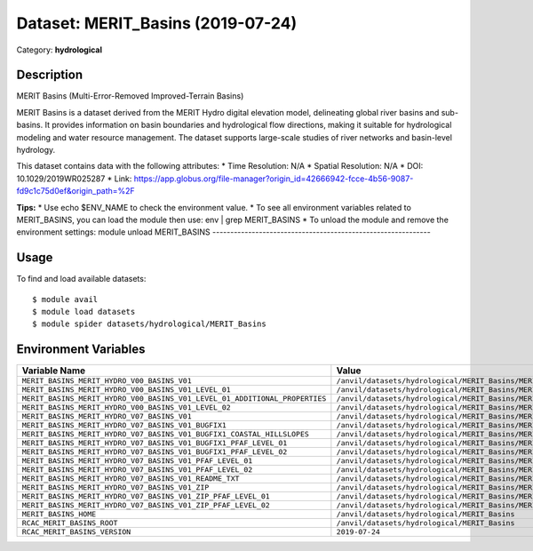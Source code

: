 ==================================
Dataset: MERIT_Basins (2019-07-24)
==================================

Category: **hydrological**

Description
-----------

MERIT Basins (Multi-Error-Removed Improved-Terrain Basins)

MERIT Basins is a dataset derived from the MERIT Hydro digital elevation model, delineating global river basins and sub- basins. It provides information on basin boundaries and hydrological flow directions, making it suitable for hydrological modeling and water resource management. The dataset supports large-scale studies of river networks and basin-level hydrology.

This dataset contains data with the following attributes:
* Time Resolution: N/A
* Spatial Resolution: N/A
* DOI: 10.1029/2019WR025287
* Link: https://app.globus.org/file-manager?origin_id=42666942-fcce-4b56-9087-fd9c1c75d0ef&origin_path=%2F

**Tips:**
* Use echo $ENV_NAME to check the environment value.
* To see all environment variables related to MERIT_BASINS, you can load the module then use: env | grep MERIT_BASINS
* To unload the module and remove the environment settings: module unload MERIT_BASINS
-------------------------------------------------------------

Usage
-----

To find and load available datasets::

    $ module avail
    $ module load datasets
    $ module spider datasets/hydrological/MERIT_Basins

Environment Variables
-------------------

.. list-table::
   :header-rows: 1
   :widths: 25 75

   * - **Variable Name**
     - **Value**
   * - ``MERIT_BASINS_MERIT_HYDRO_V00_BASINS_V01``
     - ``/anvil/datasets/hydrological/MERIT_Basins/MERIT_Hydro_v00_Basins_v01``
   * - ``MERIT_BASINS_MERIT_HYDRO_V00_BASINS_V01_LEVEL_01``
     - ``/anvil/datasets/hydrological/MERIT_Basins/MERIT_Hydro_v00_Basins_v01/level_01``
   * - ``MERIT_BASINS_MERIT_HYDRO_V00_BASINS_V01_LEVEL_01_ADDITIONAL_PROPERTIES``
     - ``/anvil/datasets/hydrological/MERIT_Basins/MERIT_Hydro_v00_Basins_v01/level_01/additional_properties``
   * - ``MERIT_BASINS_MERIT_HYDRO_V00_BASINS_V01_LEVEL_02``
     - ``/anvil/datasets/hydrological/MERIT_Basins/MERIT_Hydro_v00_Basins_v01/level_02``
   * - ``MERIT_BASINS_MERIT_HYDRO_V07_BASINS_V01``
     - ``/anvil/datasets/hydrological/MERIT_Basins/MERIT_Hydro_v07_Basins_v01``
   * - ``MERIT_BASINS_MERIT_HYDRO_V07_BASINS_V01_BUGFIX1``
     - ``/anvil/datasets/hydrological/MERIT_Basins/MERIT_Hydro_v07_Basins_v01_bugfix1``
   * - ``MERIT_BASINS_MERIT_HYDRO_V07_BASINS_V01_BUGFIX1_COASTAL_HILLSLOPES``
     - ``/anvil/datasets/hydrological/MERIT_Basins/MERIT_Hydro_v07_Basins_v01_bugfix1/coastal_hillslopes``
   * - ``MERIT_BASINS_MERIT_HYDRO_V07_BASINS_V01_BUGFIX1_PFAF_LEVEL_01``
     - ``/anvil/datasets/hydrological/MERIT_Basins/MERIT_Hydro_v07_Basins_v01_bugfix1/pfaf_level_01``
   * - ``MERIT_BASINS_MERIT_HYDRO_V07_BASINS_V01_BUGFIX1_PFAF_LEVEL_02``
     - ``/anvil/datasets/hydrological/MERIT_Basins/MERIT_Hydro_v07_Basins_v01_bugfix1/pfaf_level_02``
   * - ``MERIT_BASINS_MERIT_HYDRO_V07_BASINS_V01_PFAF_LEVEL_01``
     - ``/anvil/datasets/hydrological/MERIT_Basins/MERIT_Hydro_v07_Basins_v01/pfaf_level_01``
   * - ``MERIT_BASINS_MERIT_HYDRO_V07_BASINS_V01_PFAF_LEVEL_02``
     - ``/anvil/datasets/hydrological/MERIT_Basins/MERIT_Hydro_v07_Basins_v01/pfaf_level_02``
   * - ``MERIT_BASINS_MERIT_HYDRO_V07_BASINS_V01_README_TXT``
     - ``/anvil/datasets/hydrological/MERIT_Basins/MERIT_Hydro_v07_Basins_v01/ReadMe.txt``
   * - ``MERIT_BASINS_MERIT_HYDRO_V07_BASINS_V01_ZIP``
     - ``/anvil/datasets/hydrological/MERIT_Basins/MERIT_Hydro_v07_Basins_v01/zip``
   * - ``MERIT_BASINS_MERIT_HYDRO_V07_BASINS_V01_ZIP_PFAF_LEVEL_01``
     - ``/anvil/datasets/hydrological/MERIT_Basins/MERIT_Hydro_v07_Basins_v01/zip/pfaf_level_01``
   * - ``MERIT_BASINS_MERIT_HYDRO_V07_BASINS_V01_ZIP_PFAF_LEVEL_02``
     - ``/anvil/datasets/hydrological/MERIT_Basins/MERIT_Hydro_v07_Basins_v01/zip/pfaf_level_02``
   * - ``MERIT_BASINS_HOME``
     - ``/anvil/datasets/hydrological/MERIT_Basins``
   * - ``RCAC_MERIT_BASINS_ROOT``
     - ``/anvil/datasets/hydrological/MERIT_Basins``
   * - ``RCAC_MERIT_BASINS_VERSION``
     - ``2019-07-24``
